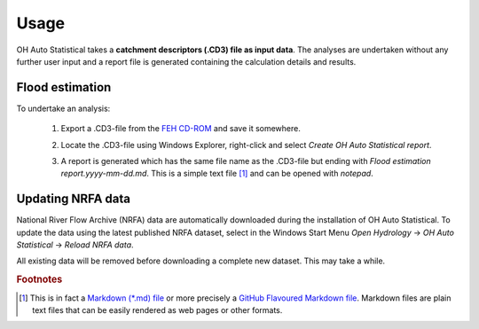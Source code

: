 Usage
=====

OH Auto Statistical takes a **catchment descriptors (.CD3) file as input data**. The analyses are undertaken without any
further user input and a report file is generated containing the calculation details and results.

Flood estimation
----------------

To undertake an analysis:

 1. Export a .CD3-file from the `FEH CD-ROM <http://www.hydrosolutions.co.uk/products.asp?categoryID=4670>`_ and save
    it somewhere.

 2. Locate the .CD3-file using Windows Explorer, right-click and select `Create OH Auto Statistical report`.

    .. image:: _static/context-menu.png

 3. A report is generated which has the same file name as the .CD3-file but ending with
    `Flood estimation report.yyyy-mm-dd.md`. This is a simple text file [#f1]_ and can be opened with `notepad`.

    .. image:: _static/report.png


Updating NRFA data
------------------

National River Flow Archive (NRFA) data are automatically downloaded during the installation of OH Auto Statistical. To
update the data using the latest published NRFA dataset, select in the Windows Start Menu `Open Hydrology` →
`OH Auto Statistical` → `Reload NRFA data`.

All existing data will be removed before downloading a complete new dataset. This may take a while.


.. rubric:: Footnotes

.. [#f1] This is in fact a `Markdown (*.md) file <http://daringfireball.net/projects/markdown/>`_ or more precisely a
         `GitHub Flavoured Markdown file <https://help.github.com/articles/github-flavored-markdown/>`_. Markdown files
         are plain text files that can be easily rendered as web pages or other formats.